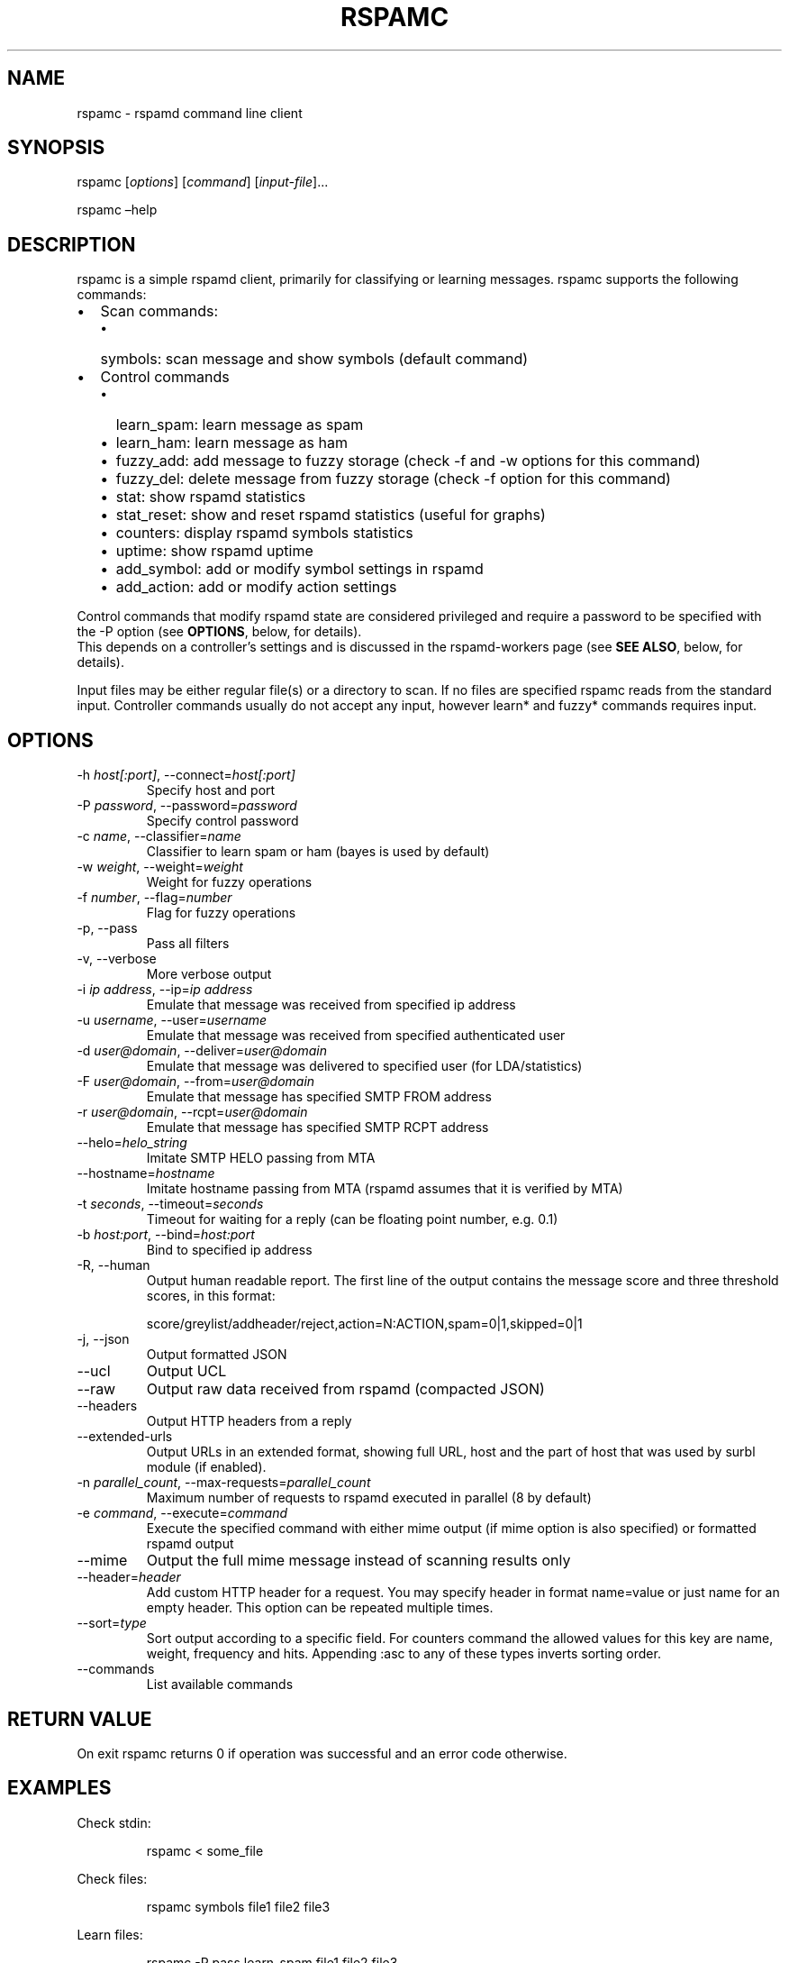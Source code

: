 .\" Automatically generated by Pandoc 3.1.11.1
.\"
.TH "RSPAMC" "1" "" "Rspamd User Manual" ""
.SH NAME
\f[CR]rspamc\f[R] \- rspamd command line client
.SH SYNOPSIS
rspamc [\f[I]options\f[R]] [\f[I]command\f[R]]
[\f[I]input\-file\f[R]]\&...
.PP
rspamc \[en]help
.SH DESCRIPTION
\f[CR]rspamc\f[R] is a simple rspamd client, primarily for classifying
or learning messages.
\f[CR]rspamc\f[R] supports the following commands:
.IP \[bu] 2
Scan commands:
.RS 2
.IP \[bu] 2
\f[CR]symbols\f[R]: scan message and show symbols (default command)
.RE
.IP \[bu] 2
Control commands
.RS 2
.IP \[bu] 2
\f[CR]learn_spam\f[R]: learn message as spam
.IP \[bu] 2
\f[CR]learn_ham\f[R]: learn message as ham
.IP \[bu] 2
\f[CR]fuzzy_add\f[R]: add message to fuzzy storage (check \f[CR]\-f\f[R]
and \f[CR]\-w\f[R] options for this command)
.IP \[bu] 2
\f[CR]fuzzy_del\f[R]: delete message from fuzzy storage (check
\f[CR]\-f\f[R] option for this command)
.IP \[bu] 2
\f[CR]stat\f[R]: show rspamd statistics
.IP \[bu] 2
\f[CR]stat_reset\f[R]: show and reset rspamd statistics (useful for
graphs)
.IP \[bu] 2
\f[CR]counters\f[R]: display rspamd symbols statistics
.IP \[bu] 2
\f[CR]uptime\f[R]: show rspamd uptime
.IP \[bu] 2
\f[CR]add_symbol\f[R]: add or modify symbol settings in rspamd
.IP \[bu] 2
\f[CR]add_action\f[R]: add or modify action settings
.RE
.PP
Control commands that modify rspamd state are considered privileged and
require a password to be specified with the \f[CR]\-P\f[R] option (see
\f[B]OPTIONS\f[R], below, for details).
.PD 0
.P
.PD
This depends on a controller\[cq]s settings and is discussed in the
\f[CR]rspamd\-workers\f[R] page (see \f[B]SEE ALSO\f[R], below, for
details).
.PP
\f[CR]Input files\f[R] may be either regular file(s) or a directory to
scan.
If no files are specified \f[CR]rspamc\f[R] reads from the standard
input.
Controller commands usually do not accept any input, however learn* and
fuzzy* commands requires input.
.SH OPTIONS
.TP
\-h \f[I]host[:port]\f[R], \-\-connect=\f[I]host[:port]\f[R]
Specify host and port
.TP
\-P \f[I]password\f[R], \-\-password=\f[I]password\f[R]
Specify control password
.TP
\-c \f[I]name\f[R], \-\-classifier=\f[I]name\f[R]
Classifier to learn spam or ham (bayes is used by default)
.TP
\-w \f[I]weight\f[R], \-\-weight=\f[I]weight\f[R]
Weight for fuzzy operations
.TP
\-f \f[I]number\f[R], \-\-flag=\f[I]number\f[R]
Flag for fuzzy operations
.TP
\-p, \-\-pass
Pass all filters
.TP
\-v, \-\-verbose
More verbose output
.TP
\-i \f[I]ip address\f[R], \-\-ip=\f[I]ip address\f[R]
Emulate that message was received from specified ip address
.TP
\-u \f[I]username\f[R], \-\-user=\f[I]username\f[R]
Emulate that message was received from specified authenticated user
.TP
\-d \f[I]user\[at]domain\f[R], \-\-deliver=\f[I]user\[at]domain\f[R]
Emulate that message was delivered to specified user (for
LDA/statistics)
.TP
\-F \f[I]user\[at]domain\f[R], \-\-from=\f[I]user\[at]domain\f[R]
Emulate that message has specified SMTP FROM address
.TP
\-r \f[I]user\[at]domain\f[R], \-\-rcpt=\f[I]user\[at]domain\f[R]
Emulate that message has specified SMTP RCPT address
.TP
\-\-helo=\f[I]helo_string\f[R]
Imitate SMTP HELO passing from MTA
.TP
\-\-hostname=\f[I]hostname\f[R]
Imitate hostname passing from MTA (rspamd assumes that it is verified by
MTA)
.TP
\-t \f[I]seconds\f[R], \-\-timeout=\f[I]seconds\f[R]
Timeout for waiting for a reply (can be floating point number,
e.g.\ 0.1)
.TP
\-b \f[I]host:port\f[R], \-\-bind=\f[I]host:port\f[R]
Bind to specified ip address
.TP
\-R, \-\-human
Output human readable report.
The first line of the output contains the message score and three
threshold scores, in this format:
.IP
.EX
    score/greylist/addheader/reject,action=N:ACTION,spam=0|1,skipped=0|1
.EE
.TP
\-j, \-\-json
Output formatted JSON
.TP
\-\-ucl
Output UCL
.TP
\-\-raw
Output raw data received from rspamd (compacted JSON)
.TP
\-\-headers
Output HTTP headers from a reply
.TP
\-\-extended\-urls
Output URLs in an extended format, showing full URL, host and the part
of host that was used by surbl module (if enabled).
.TP
\-n \f[I]parallel_count\f[R], \-\-max\-requests=\f[I]parallel_count\f[R]
Maximum number of requests to rspamd executed in parallel (8 by default)
.TP
\-e \f[I]command\f[R], \-\-execute=\f[I]command\f[R]
Execute the specified command with either mime output (if
\f[CR]mime\f[R] option is also specified) or formatted rspamd output
.TP
\-\-mime
Output the full mime message instead of scanning results only
.TP
\-\-header=\f[I]header\f[R]
Add custom HTTP header for a request.
You may specify header in format \f[CR]name=value\f[R] or just
\f[CR]name\f[R] for an empty header.
This option can be repeated multiple times.
.TP
\-\-sort=\f[I]type\f[R]
Sort output according to a specific field.
For \f[CR]counters\f[R] command the allowed values for this key are
\f[CR]name\f[R], \f[CR]weight\f[R], \f[CR]frequency\f[R] and
\f[CR]hits\f[R].
Appending \f[CR]:asc\f[R] to any of these types inverts sorting order.
.TP
\-\-commands
List available commands
.SH RETURN VALUE
On exit \f[CR]rspamc\f[R] returns \f[CR]0\f[R] if operation was
successful and an error code otherwise.
.SH EXAMPLES
Check stdin:
.IP
.EX
rspamc < some_file
.EE
.PP
Check files:
.IP
.EX
rspamc symbols file1 file2 file3
.EE
.PP
Learn files:
.IP
.EX
rspamc \-P pass learn_spam file1 file2 file3
.EE
.PP
Add fuzzy hash to set 2:
.IP
.EX
rspamc \-P pass \-f 2 \-w 10 fuzzy_add file1 file2
.EE
.PP
Delete fuzzy hash from other server:
.IP
.EX
rspamc \-P pass \-h hostname:11334 \-f 2 fuzzy_del file1 file2
.EE
.PP
Get statistics:
.IP
.EX
rspamc stat
.EE
.PP
Get uptime:
.IP
.EX
rspamc uptime
.EE
.PP
Add custom rule\[cq]s weight:
.IP
.EX
rspamc add_symbol test 1.5
.EE
.PP
Add custom action\[cq]s weight:
.IP
.EX
rspamc add_action reject 7.1
.EE
.SH SEE ALSO
Rspamd documentation and source code may be downloaded from \c
.UR https://rspamd.com/
.UE \c
\&.
